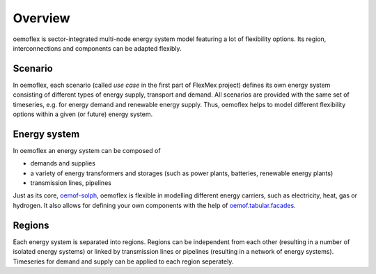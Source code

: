 .. _overview_label:

~~~~~~~~
Overview
~~~~~~~~

oemoflex is sector-integrated multi-node energy system model featuring a lot of flexibility options.
Its region, interconnections and components can be adapted flexibly.


Scenario
=========

In oemoflex, each scenario (called *use case* in the first part of FlexMex project) defines its own energy system
consisting of different types of energy supply, transport and demand.
All scenarios are provided with the same set of timeseries, e.g. for energy demand and renewable energy supply.
Thus, oemoflex helps to model different flexibility options within a given (or future) energy system.


Energy system
=============

In oemoflex an energy system can be composed of

* demands and supplies
* a variety of energy transformers and storages (such as power plants, batteries, renewable energy plants)
* transmission lines, pipelines

Just as its core, `oemof-solph <https://oemof-solph.readthedocs.io/>`_, oemoflex is flexible in modelling
different energy carriers, such as electricity, heat, gas or hydrogen.
It also allows for defining your own components with
the help of `oemof.tabular.facades <https://oemof-tabular.readthedocs.io/en/latest/tutorials/facade-usage.html>`_.


Regions
=======

Each energy system is separated into regions.
Regions can be independent from each other (resulting in a number of isolated energy systems) or linked by transmission lines or pipelines (resulting in a network of energy systems).
Timeseries for demand and supply can be applied to each region seperately.

.. Could regions be seen more general (with different timeseries to model the same energy system in different years)? Would extend the application field.
